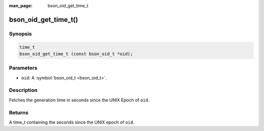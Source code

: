 :man_page: bson_oid_get_time_t

bson_oid_get_time_t()
=====================

Synopsis
--------

.. code-block:: c

  time_t
  bson_oid_get_time_t (const bson_oid_t *oid);

Parameters
----------

* ``oid``: A :symbol:`bson_oid_t <bson_oid_t>`.

Description
-----------

Fetches the generation time in seconds since the UNIX Epoch of ``oid``.

Returns
-------

A time_t containing the seconds since the UNIX epoch of ``oid``.

